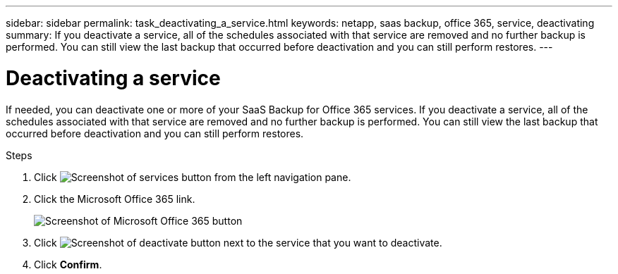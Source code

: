 ---
sidebar: sidebar
permalink: task_deactivating_a_service.html
keywords: netapp, saas backup, office 365, service, deactivating
summary: If you deactivate a service, all of the schedules associated with that service are removed and no further backup is performed.  You can still view the last backup that occurred before deactivation and you can still perform restores.
---

= Deactivating a service
:toc: macro
:toclevels: 1
:hardbreaks:
:nofooter:
:icons: font
:linkattrs:
:imagesdir: ./media/

[.lead]
If needed, you can deactivate one or more of your SaaS Backup for Office 365 services.  If you deactivate a service, all of the schedules associated with that service are removed and no further backup is performed.  You can still view the last backup that occurred before deactivation and you can still perform restores.

.Steps

.	Click image:services.gif[Screenshot of services button] from the left navigation pane.
. Click the Microsoft Office 365 link.
+
image:mso365_settings.gif[Screenshot of Microsoft Office 365 button]
.	Click image:deactivate.gif[Screenshot of deactivate button] next to the service that you want to deactivate.
.	Click *Confirm*.
